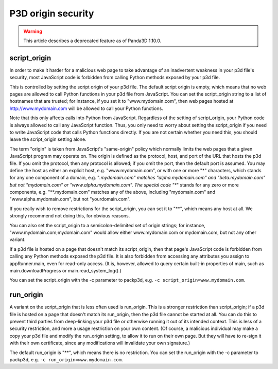 .. _p3d-origin-security:

P3D origin security
===================

.. warning::

   This article describes a deprecated feature as of Panda3D 1.10.0.

script_origin
-------------

In order to make it harder for a malicious web page to take advantage of an
inadvertent weakness in your p3d file's security, most JavaScript code is
forbidden from calling Python methods exposed by your p3d file.

This is controlled by setting the script origin of your p3d file. The default
script origin is empty, which means that no web pages are allowed to call
Python functions in your p3d file from JavaScript. You can set the
script_origin string to a list of hostnames that are trusted; for instance, if
you set it to "www.mydomain.com", then web pages hosted at
http://www.mydomain.com will be allowed to call your Python functions.

Note that this only affects calls into Python from JavaScript. Regardless of
the setting of script_origin, your Python code is always allowed to call any
JavaScript function. Thus, you only need to worry about setting the
script_origin if you need to write JavaScript code that calls Python functions
directly. If you are not certain whether you need this, you should leave the
script_origin setting alone.

The term "origin" is taken from JavaScript's "same-origin" policy which
normally limits the web pages that a given JavaScript program may operate on.
The origin is defined as the protocol, host, and port of the URL that hosts
the p3d file. If you omit the protocol, then any protocol is allowed; if you
omit the port, then the default port is assumed. You may define the host as
either an explicit host, e.g. "www.mydomain.com", or with one or more "*"
characters, which stands for any one component of a domain, e.g.
"*.mydomain.com" matches "alpha.mydomain.com" and "beta.mydomain.com" but not
"mydomain.com" or "www.alpha.mydomain.com". The special code "**" stands for
any zero or more components, e.g. "**.mydomain.com" matches any of the above,
including "mydomain.com" and "www.alpha.mydomain.com", but not
"yourdomain.com".

If you really wish to remove restrictions for the script_origin, you can set
it to "**", which means any host at all. We strongly recommend not doing this,
for obvious reasons.

You can also set the script_origin to a semicolon-delimited set of origin
strings; for instance, "www.mydomain.com;mydomain.com" would allow either
www.mydomain.com or mydomain.com, but not any other variant.

If a p3d file is hosted on a page that doesn't match its script_origin, then
that page's JavaScript code is forbidden from calling any Python methods
exposed the p3d file. It is also forbidden from accessing any attributes you
assign to appRunner.main, even for read-only access. (It is, however, allowed
to query certain built-in properties of main, such as main.downloadProgress or
main.read_system_log().)

You can set the script_origin with the -c parameter to packp3d, e.g.
``-c script_origin=www.mydomain.com``.

run_origin
----------

A variant on the script_origin that is less often used is run_origin. This is
a stronger restriction than script_origin; if a p3d file is hosted on a page
that doesn't match its run_origin, then the p3d file cannot be started at all.
You can do this to prevent third parties from deep-linking your p3d file or
otherwise running it out of its intended context. This is less of a security
restriction, and more a usage restriction on your own content. (Of course, a
malicious individual may make a copy your p3d file and modify the run_origin
setting, to allow it to run on their own page. But they will have to re-sign
it with their own certificate, since any modifications will invalidate your
own signature.)

The default run_origin is "**", which means there is no restriction. You can
set the run_origin with the -c parameter to packp3d, e.g.
``-c run_origin=www.mydomain.com``.

